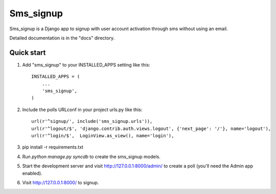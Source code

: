 =====
Sms_signup
=====

Sms_signup is a Django app to signup with user account
activation through sms without using an email. 

Detailed documentation is in the "docs" directory.

Quick start
-----------

1. Add "sms_signup" to your INSTALLED_APPS setting like this::

      INSTALLED_APPS = (
          ...
          'sms_signup',
      )

2. Include the polls URLconf in your project urls.py like this::

    url(r'^signup/', include('sms_signup.urls')),
    url(r'^logout/$', 'django.contrib.auth.views.logout', {'next_page': '/'}, name='logout'),
    url(r'^login/$',  LoginView.as_view(), name='login'),

3. pip install -r requirements.txt

4. Run `python manage.py syncdb` to create the sms_signup models.

5. Start the development server and visit http://127.0.0.1:8000/admin/
   to create a poll (you'll need the Admin app enabled).

6. Visit http://127.0.0.1:8000/ to signup.
